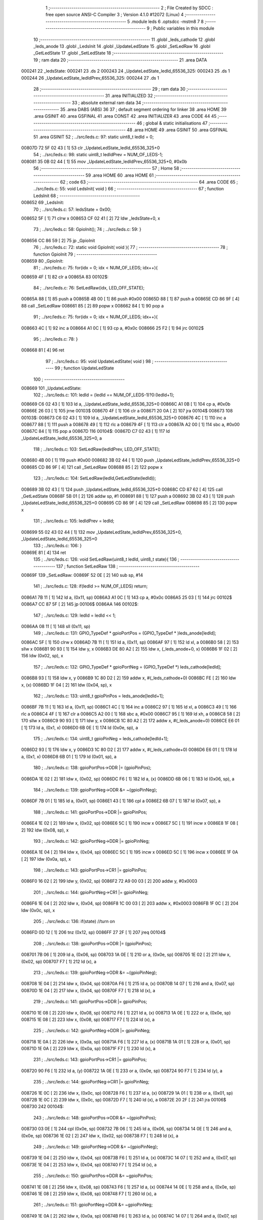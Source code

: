                                       1 ;--------------------------------------------------------
                                      2 ; File Created by SDCC : free open source ANSI-C Compiler
                                      3 ; Version 4.1.0 #12072 (Linux)
                                      4 ;--------------------------------------------------------
                                      5 	.module leds
                                      6 	.optsdcc -mstm8
                                      7 	
                                      8 ;--------------------------------------------------------
                                      9 ; Public variables in this module
                                     10 ;--------------------------------------------------------
                                     11 	.globl _leds_cathode
                                     12 	.globl _leds_anode
                                     13 	.globl _LedsInit
                                     14 	.globl _UpdateLedState
                                     15 	.globl _SetLedRaw
                                     16 	.globl _GetLedState
                                     17 	.globl _SetLedState
                                     18 ;--------------------------------------------------------
                                     19 ; ram data
                                     20 ;--------------------------------------------------------
                                     21 	.area DATA
      000241                         22 _ledsState:
      000241                         23 	.ds 2
      000243                         24 _UpdateLedState_ledId_65536_325:
      000243                         25 	.ds 1
      000244                         26 _UpdateLedState_ledIdPrev_65536_325:
      000244                         27 	.ds 1
                                     28 ;--------------------------------------------------------
                                     29 ; ram data
                                     30 ;--------------------------------------------------------
                                     31 	.area INITIALIZED
                                     32 ;--------------------------------------------------------
                                     33 ; absolute external ram data
                                     34 ;--------------------------------------------------------
                                     35 	.area DABS (ABS)
                                     36 
                                     37 ; default segment ordering for linker
                                     38 	.area HOME
                                     39 	.area GSINIT
                                     40 	.area GSFINAL
                                     41 	.area CONST
                                     42 	.area INITIALIZER
                                     43 	.area CODE
                                     44 
                                     45 ;--------------------------------------------------------
                                     46 ; global & static initialisations
                                     47 ;--------------------------------------------------------
                                     48 	.area HOME
                                     49 	.area GSINIT
                                     50 	.area GSFINAL
                                     51 	.area GSINIT
                                     52 ;	../src/leds.c: 97: static uint8_t ledId = 0;
      00807D 72 5F 02 43      [ 1]   53 	clr	_UpdateLedState_ledId_65536_325+0
                                     54 ;	../src/leds.c: 98: static uint8_t ledIdPrev = NUM_OF_LEDS-1;
      008081 35 0B 02 44      [ 1]   55 	mov	_UpdateLedState_ledIdPrev_65536_325+0, #0x0b
                                     56 ;--------------------------------------------------------
                                     57 ; Home
                                     58 ;--------------------------------------------------------
                                     59 	.area HOME
                                     60 	.area HOME
                                     61 ;--------------------------------------------------------
                                     62 ; code
                                     63 ;--------------------------------------------------------
                                     64 	.area CODE
                                     65 ;	../src/leds.c: 55: void LedsInit( void )
                                     66 ;	-----------------------------------------
                                     67 ;	 function LedsInit
                                     68 ;	-----------------------------------------
      008652                         69 _LedsInit:
                                     70 ;	../src/leds.c: 57: ledsState = 0x00;
      008652 5F               [ 1]   71 	clrw	x
      008653 CF 02 41         [ 2]   72 	ldw	_ledsState+0, x
                                     73 ;	../src/leds.c: 58: GpioInit();
                                     74 ;	../src/leds.c: 59: }
      008656 CC 86 59         [ 2]   75 	jp	_GpioInit
                                     76 ;	../src/leds.c: 72: static void GpioInit( void ){
                                     77 ;	-----------------------------------------
                                     78 ;	 function GpioInit
                                     79 ;	-----------------------------------------
      008659                         80 _GpioInit:
                                     81 ;	../src/leds.c: 75: for(idx = 0; idx < NUM_OF_LEDS; idx++){
      008659 4F               [ 1]   82 	clr	a
      00865A                         83 00102$:
                                     84 ;	../src/leds.c: 76: SetLedRaw(idx, LED_OFF_STATE);
      00865A 88               [ 1]   85 	push	a
      00865B 4B 00            [ 1]   86 	push	#0x00
      00865D 88               [ 1]   87 	push	a
      00865E CD 86 9F         [ 4]   88 	call	_SetLedRaw
      008661 85               [ 2]   89 	popw	x
      008662 84               [ 1]   90 	pop	a
                                     91 ;	../src/leds.c: 75: for(idx = 0; idx < NUM_OF_LEDS; idx++){
      008663 4C               [ 1]   92 	inc	a
      008664 A1 0C            [ 1]   93 	cp	a, #0x0c
      008666 25 F2            [ 1]   94 	jrc	00102$
                                     95 ;	../src/leds.c: 78: }
      008668 81               [ 4]   96 	ret
                                     97 ;	../src/leds.c: 95: void UpdateLedState( void )
                                     98 ;	-----------------------------------------
                                     99 ;	 function UpdateLedState
                                    100 ;	-----------------------------------------
      008669                        101 _UpdateLedState:
                                    102 ;	../src/leds.c: 101: ledId = (ledId == NUM_OF_LEDS-1)?0:(ledId+1);
      008669 C6 02 43         [ 1]  103 	ld	a, _UpdateLedState_ledId_65536_325+0
      00866C A1 0B            [ 1]  104 	cp	a, #0x0b
      00866E 26 03            [ 1]  105 	jrne	00103$
      008670 4F               [ 1]  106 	clr	a
      008671 20 0A            [ 2]  107 	jra	00104$
      008673                        108 00103$:
      008673 C6 02 43         [ 1]  109 	ld	a, _UpdateLedState_ledId_65536_325+0
      008676 4C               [ 1]  110 	inc	a
      008677 88               [ 1]  111 	push	a
      008678 49               [ 1]  112 	rlc	a
      008679 4F               [ 1]  113 	clr	a
      00867A A2 00            [ 1]  114 	sbc	a, #0x00
      00867C 84               [ 1]  115 	pop	a
      00867D                        116 00104$:
      00867D C7 02 43         [ 1]  117 	ld	_UpdateLedState_ledId_65536_325+0, a
                                    118 ;	../src/leds.c: 103: SetLedRaw(ledIdPrev, LED_OFF_STATE);
      008680 4B 00            [ 1]  119 	push	#0x00
      008682 3B 02 44         [ 1]  120 	push	_UpdateLedState_ledIdPrev_65536_325+0
      008685 CD 86 9F         [ 4]  121 	call	_SetLedRaw
      008688 85               [ 2]  122 	popw	x
                                    123 ;	../src/leds.c: 104: SetLedRaw(ledId,GetLedState(ledId));
      008689 3B 02 43         [ 1]  124 	push	_UpdateLedState_ledId_65536_325+0
      00868C CD 87 62         [ 4]  125 	call	_GetLedState
      00868F 5B 01            [ 2]  126 	addw	sp, #1
      008691 88               [ 1]  127 	push	a
      008692 3B 02 43         [ 1]  128 	push	_UpdateLedState_ledId_65536_325+0
      008695 CD 86 9F         [ 4]  129 	call	_SetLedRaw
      008698 85               [ 2]  130 	popw	x
                                    131 ;	../src/leds.c: 105: ledIdPrev = ledId; 
      008699 55 02 43 02 44   [ 1]  132 	mov	_UpdateLedState_ledIdPrev_65536_325+0, _UpdateLedState_ledId_65536_325+0
                                    133 ;	../src/leds.c: 106: }
      00869E 81               [ 4]  134 	ret
                                    135 ;	../src/leds.c: 126: void SetLedRaw(uint8_t ledId, uint8_t state){
                                    136 ;	-----------------------------------------
                                    137 ;	 function SetLedRaw
                                    138 ;	-----------------------------------------
      00869F                        139 _SetLedRaw:
      00869F 52 0E            [ 2]  140 	sub	sp, #14
                                    141 ;	../src/leds.c: 128: if(ledId >= NUM_OF_LEDS) return;
      0086A1 7B 11            [ 1]  142 	ld	a, (0x11, sp)
      0086A3 A1 0C            [ 1]  143 	cp	a, #0x0c
      0086A5 25 03            [ 1]  144 	jrc	00102$
      0086A7 CC 87 5F         [ 2]  145 	jp	00106$
      0086AA                        146 00102$:
                                    147 ;	../src/leds.c: 129: ledId = ledId << 1;
      0086AA 08 11            [ 1]  148 	sll	(0x11, sp)
                                    149 ;	../src/leds.c: 131: GPIO_TypeDef * gpioPortPos = (GPIO_TypeDef * )leds_anode[ledId];
      0086AC 5F               [ 1]  150 	clrw	x
      0086AD 7B 11            [ 1]  151 	ld	a, (0x11, sp)
      0086AF 97               [ 1]  152 	ld	xl, a
      0086B0 58               [ 2]  153 	sllw	x
      0086B1 90 93            [ 1]  154 	ldw	y, x
      0086B3 DE 80 A2         [ 2]  155 	ldw	x, (_leds_anode+0, x)
      0086B6 1F 02            [ 2]  156 	ldw	(0x02, sp), x
                                    157 ;	../src/leds.c: 132: GPIO_TypeDef * gpioPortNeg = (GPIO_TypeDef *) leds_cathode[ledId];
      0086B8 93               [ 1]  158 	ldw	x, y
      0086B9 1C 80 D2         [ 2]  159 	addw	x, #(_leds_cathode+0)
      0086BC FE               [ 2]  160 	ldw	x, (x)
      0086BD 1F 04            [ 2]  161 	ldw	(0x04, sp), x
                                    162 ;	../src/leds.c: 133: uint8_t gpioPinPos = leds_anode[ledId+1];
      0086BF 7B 11            [ 1]  163 	ld	a, (0x11, sp)
      0086C1 4C               [ 1]  164 	inc	a
      0086C2 97               [ 1]  165 	ld	xl, a
      0086C3 49               [ 1]  166 	rlc	a
      0086C4 4F               [ 1]  167 	clr	a
      0086C5 A2 00            [ 1]  168 	sbc	a, #0x00
      0086C7 95               [ 1]  169 	ld	xh, a
      0086C8 58               [ 2]  170 	sllw	x
      0086C9 90 93            [ 1]  171 	ldw	y, x
      0086CB 1C 80 A2         [ 2]  172 	addw	x, #(_leds_anode+0)
      0086CE E6 01            [ 1]  173 	ld	a, (0x1, x)
      0086D0 6B 0E            [ 1]  174 	ld	(0x0e, sp), a
                                    175 ;	../src/leds.c: 134: uint8_t gpioPinNeg = leds_cathode[ledId+1];
      0086D2 93               [ 1]  176 	ldw	x, y
      0086D3 1C 80 D2         [ 2]  177 	addw	x, #(_leds_cathode+0)
      0086D6 E6 01            [ 1]  178 	ld	a, (0x1, x)
      0086D8 6B 01            [ 1]  179 	ld	(0x01, sp), a
                                    180 ;	../src/leds.c: 138: gpioPortPos->ODR |= (gpioPinPos);
      0086DA 1E 02            [ 2]  181 	ldw	x, (0x02, sp)
      0086DC F6               [ 1]  182 	ld	a, (x)
      0086DD 6B 06            [ 1]  183 	ld	(0x06, sp), a
                                    184 ;	../src/leds.c: 139: gpioPortNeg->ODR &= ~(gpioPinNeg);
      0086DF 7B 01            [ 1]  185 	ld	a, (0x01, sp)
      0086E1 43               [ 1]  186 	cpl	a
      0086E2 6B 07            [ 1]  187 	ld	(0x07, sp), a
                                    188 ;	../src/leds.c: 141: gpioPortPos->DDR |= gpioPinPos;
      0086E4 1E 02            [ 2]  189 	ldw	x, (0x02, sp)
      0086E6 5C               [ 1]  190 	incw	x
      0086E7 5C               [ 1]  191 	incw	x
      0086E8 1F 08            [ 2]  192 	ldw	(0x08, sp), x
                                    193 ;	../src/leds.c: 142: gpioPortNeg->DDR |= gpioPinNeg;
      0086EA 1E 04            [ 2]  194 	ldw	x, (0x04, sp)
      0086EC 5C               [ 1]  195 	incw	x
      0086ED 5C               [ 1]  196 	incw	x
      0086EE 1F 0A            [ 2]  197 	ldw	(0x0a, sp), x
                                    198 ;	../src/leds.c: 143: gpioPortPos->CR1 |= gpioPinPos;
      0086F0 16 02            [ 2]  199 	ldw	y, (0x02, sp)
      0086F2 72 A9 00 03      [ 2]  200 	addw	y, #0x0003
                                    201 ;	../src/leds.c: 144: gpioPortNeg->CR1 |= gpioPinNeg;
      0086F6 1E 04            [ 2]  202 	ldw	x, (0x04, sp)
      0086F8 1C 00 03         [ 2]  203 	addw	x, #0x0003
      0086FB 1F 0C            [ 2]  204 	ldw	(0x0c, sp), x
                                    205 ;	../src/leds.c: 136: if(state) //turn on
      0086FD 0D 12            [ 1]  206 	tnz	(0x12, sp)
      0086FF 27 2F            [ 1]  207 	jreq	00104$
                                    208 ;	../src/leds.c: 138: gpioPortPos->ODR |= (gpioPinPos);
      008701 7B 06            [ 1]  209 	ld	a, (0x06, sp)
      008703 1A 0E            [ 1]  210 	or	a, (0x0e, sp)
      008705 1E 02            [ 2]  211 	ldw	x, (0x02, sp)
      008707 F7               [ 1]  212 	ld	(x), a
                                    213 ;	../src/leds.c: 139: gpioPortNeg->ODR &= ~(gpioPinNeg);
      008708 1E 04            [ 2]  214 	ldw	x, (0x04, sp)
      00870A F6               [ 1]  215 	ld	a, (x)
      00870B 14 07            [ 1]  216 	and	a, (0x07, sp)
      00870D 1E 04            [ 2]  217 	ldw	x, (0x04, sp)
      00870F F7               [ 1]  218 	ld	(x), a
                                    219 ;	../src/leds.c: 141: gpioPortPos->DDR |= gpioPinPos;
      008710 1E 08            [ 2]  220 	ldw	x, (0x08, sp)
      008712 F6               [ 1]  221 	ld	a, (x)
      008713 1A 0E            [ 1]  222 	or	a, (0x0e, sp)
      008715 1E 08            [ 2]  223 	ldw	x, (0x08, sp)
      008717 F7               [ 1]  224 	ld	(x), a
                                    225 ;	../src/leds.c: 142: gpioPortNeg->DDR |= gpioPinNeg;
      008718 1E 0A            [ 2]  226 	ldw	x, (0x0a, sp)
      00871A F6               [ 1]  227 	ld	a, (x)
      00871B 1A 01            [ 1]  228 	or	a, (0x01, sp)
      00871D 1E 0A            [ 2]  229 	ldw	x, (0x0a, sp)
      00871F F7               [ 1]  230 	ld	(x), a
                                    231 ;	../src/leds.c: 143: gpioPortPos->CR1 |= gpioPinPos;
      008720 90 F6            [ 1]  232 	ld	a, (y)
      008722 1A 0E            [ 1]  233 	or	a, (0x0e, sp)
      008724 90 F7            [ 1]  234 	ld	(y), a
                                    235 ;	../src/leds.c: 144: gpioPortNeg->CR1 |= gpioPinNeg;
      008726 1E 0C            [ 2]  236 	ldw	x, (0x0c, sp)
      008728 F6               [ 1]  237 	ld	a, (x)
      008729 1A 01            [ 1]  238 	or	a, (0x01, sp)
      00872B 1E 0C            [ 2]  239 	ldw	x, (0x0c, sp)
      00872D F7               [ 1]  240 	ld	(x), a
      00872E 20 2F            [ 2]  241 	jra	00106$
      008730                        242 00104$:
                                    243 ;	../src/leds.c: 148: gpioPortPos->ODR &= ~(gpioPinPos);
      008730 03 0E            [ 1]  244 	cpl	(0x0e, sp)
      008732 7B 06            [ 1]  245 	ld	a, (0x06, sp)
      008734 14 0E            [ 1]  246 	and	a, (0x0e, sp)
      008736 1E 02            [ 2]  247 	ldw	x, (0x02, sp)
      008738 F7               [ 1]  248 	ld	(x), a
                                    249 ;	../src/leds.c: 149: gpioPortNeg->ODR &= ~(gpioPinNeg);
      008739 1E 04            [ 2]  250 	ldw	x, (0x04, sp)
      00873B F6               [ 1]  251 	ld	a, (x)
      00873C 14 07            [ 1]  252 	and	a, (0x07, sp)
      00873E 1E 04            [ 2]  253 	ldw	x, (0x04, sp)
      008740 F7               [ 1]  254 	ld	(x), a
                                    255 ;	../src/leds.c: 150: gpioPortPos->DDR &= ~gpioPinPos;
      008741 1E 08            [ 2]  256 	ldw	x, (0x08, sp)
      008743 F6               [ 1]  257 	ld	a, (x)
      008744 14 0E            [ 1]  258 	and	a, (0x0e, sp)
      008746 1E 08            [ 2]  259 	ldw	x, (0x08, sp)
      008748 F7               [ 1]  260 	ld	(x), a
                                    261 ;	../src/leds.c: 151: gpioPortNeg->DDR &= ~gpioPinNeg;
      008749 1E 0A            [ 2]  262 	ldw	x, (0x0a, sp)
      00874B F6               [ 1]  263 	ld	a, (x)
      00874C 14 07            [ 1]  264 	and	a, (0x07, sp)
      00874E 1E 0A            [ 2]  265 	ldw	x, (0x0a, sp)
      008750 F7               [ 1]  266 	ld	(x), a
                                    267 ;	../src/leds.c: 152: gpioPortPos->CR1 &= ~gpioPinPos;
      008751 90 F6            [ 1]  268 	ld	a, (y)
      008753 14 0E            [ 1]  269 	and	a, (0x0e, sp)
      008755 90 F7            [ 1]  270 	ld	(y), a
                                    271 ;	../src/leds.c: 153: gpioPortNeg->CR1 &= ~gpioPinNeg;
      008757 1E 0C            [ 2]  272 	ldw	x, (0x0c, sp)
      008759 F6               [ 1]  273 	ld	a, (x)
      00875A 14 07            [ 1]  274 	and	a, (0x07, sp)
      00875C 1E 0C            [ 2]  275 	ldw	x, (0x0c, sp)
      00875E F7               [ 1]  276 	ld	(x), a
      00875F                        277 00106$:
                                    278 ;	../src/leds.c: 155: }
      00875F 5B 0E            [ 2]  279 	addw	sp, #14
      008761 81               [ 4]  280 	ret
                                    281 ;	../src/leds.c: 158: uint8_t GetLedState(uint8_t ledID)
                                    282 ;	-----------------------------------------
                                    283 ;	 function GetLedState
                                    284 ;	-----------------------------------------
      008762                        285 _GetLedState:
                                    286 ;	../src/leds.c: 161: return (ledsState & (v << ledID))?1:0;
      008762 7B 03            [ 1]  287 	ld	a, (0x03, sp)
      008764 5F               [ 1]  288 	clrw	x
      008765 5C               [ 1]  289 	incw	x
      008766 4D               [ 1]  290 	tnz	a
      008767 27 04            [ 1]  291 	jreq	00111$
      008769                        292 00110$:
      008769 58               [ 2]  293 	sllw	x
      00876A 4A               [ 1]  294 	dec	a
      00876B 26 FC            [ 1]  295 	jrne	00110$
      00876D                        296 00111$:
      00876D 9F               [ 1]  297 	ld	a, xl
      00876E C4 02 42         [ 1]  298 	and	a, _ledsState+1
      008771 02               [ 1]  299 	rlwa	x
      008772 C4 02 41         [ 1]  300 	and	a, _ledsState+0
      008775 95               [ 1]  301 	ld	xh, a
      008776 5D               [ 2]  302 	tnzw	x
      008777 27 03            [ 1]  303 	jreq	00103$
      008779 5F               [ 1]  304 	clrw	x
      00877A 5C               [ 1]  305 	incw	x
      00877B 21                     306 	.byte 0x21
      00877C                        307 00103$:
      00877C 5F               [ 1]  308 	clrw	x
      00877D                        309 00104$:
      00877D 9F               [ 1]  310 	ld	a, xl
                                    311 ;	../src/leds.c: 162: }
      00877E 81               [ 4]  312 	ret
                                    313 ;	../src/leds.c: 165: void SetLedState(uint8_t ledID, uint8_t state)
                                    314 ;	-----------------------------------------
                                    315 ;	 function SetLedState
                                    316 ;	-----------------------------------------
      00877F                        317 _SetLedState:
                                    318 ;	../src/leds.c: 168: if(state) ledsState |= (v << ledID);
      00877F 7B 03            [ 1]  319 	ld	a, (0x03, sp)
      008781 5F               [ 1]  320 	clrw	x
      008782 5C               [ 1]  321 	incw	x
      008783 4D               [ 1]  322 	tnz	a
      008784 27 04            [ 1]  323 	jreq	00112$
      008786                        324 00111$:
      008786 58               [ 2]  325 	sllw	x
      008787 4A               [ 1]  326 	dec	a
      008788 26 FC            [ 1]  327 	jrne	00111$
      00878A                        328 00112$:
      00878A 0D 04            [ 1]  329 	tnz	(0x04, sp)
      00878C 27 0D            [ 1]  330 	jreq	00102$
      00878E 9F               [ 1]  331 	ld	a, xl
      00878F CA 02 42         [ 1]  332 	or	a, _ledsState+1
      008792 02               [ 1]  333 	rlwa	x
      008793 CA 02 41         [ 1]  334 	or	a, _ledsState+0
      008796 95               [ 1]  335 	ld	xh, a
      008797 CF 02 41         [ 2]  336 	ldw	_ledsState+0, x
      00879A 81               [ 4]  337 	ret
      00879B                        338 00102$:
                                    339 ;	../src/leds.c: 169: else ledsState &= ~(v << ledID); 
      00879B 53               [ 2]  340 	cplw	x
      00879C 9F               [ 1]  341 	ld	a, xl
      00879D C4 02 42         [ 1]  342 	and	a, _ledsState+1
      0087A0 02               [ 1]  343 	rlwa	x
      0087A1 C4 02 41         [ 1]  344 	and	a, _ledsState+0
      0087A4 95               [ 1]  345 	ld	xh, a
      0087A5 CF 02 41         [ 2]  346 	ldw	_ledsState+0, x
                                    347 ;	../src/leds.c: 170: }
      0087A8 81               [ 4]  348 	ret
                                    349 	.area CODE
                                    350 	.area CONST
      0080A2                        351 _leds_anode:
      0080A2 50 0A                  352 	.dw #0x500a
      0080A4 00 08                  353 	.dw #0x0008
      0080A6 50 00                  354 	.dw #0x5000
      0080A8 00 08                  355 	.dw #0x0008
      0080AA 50 05                  356 	.dw #0x5005
      0080AC 00 10                  357 	.dw #0x0010
      0080AE 50 00                  358 	.dw #0x5000
      0080B0 00 08                  359 	.dw #0x0008
      0080B2 50 0A                  360 	.dw #0x500a
      0080B4 00 08                  361 	.dw #0x0008
      0080B6 50 05                  362 	.dw #0x5005
      0080B8 00 10                  363 	.dw #0x0010
      0080BA 50 05                  364 	.dw #0x5005
      0080BC 00 20                  365 	.dw #0x0020
      0080BE 50 00                  366 	.dw #0x5000
      0080C0 00 08                  367 	.dw #0x0008
      0080C2 50 05                  368 	.dw #0x5005
      0080C4 00 20                  369 	.dw #0x0020
      0080C6 50 0A                  370 	.dw #0x500a
      0080C8 00 08                  371 	.dw #0x0008
      0080CA 50 05                  372 	.dw #0x5005
      0080CC 00 10                  373 	.dw #0x0010
      0080CE 50 05                  374 	.dw #0x5005
      0080D0 00 20                  375 	.dw #0x0020
      0080D2                        376 _leds_cathode:
      0080D2 50 00                  377 	.dw #0x5000
      0080D4 00 08                  378 	.dw #0x0008
      0080D6 50 0A                  379 	.dw #0x500a
      0080D8 00 08                  380 	.dw #0x0008
      0080DA 50 00                  381 	.dw #0x5000
      0080DC 00 08                  382 	.dw #0x0008
      0080DE 50 05                  383 	.dw #0x5005
      0080E0 00 10                  384 	.dw #0x0010
      0080E2 50 05                  385 	.dw #0x5005
      0080E4 00 10                  386 	.dw #0x0010
      0080E6 50 0A                  387 	.dw #0x500a
      0080E8 00 08                  388 	.dw #0x0008
      0080EA 50 00                  389 	.dw #0x5000
      0080EC 00 08                  390 	.dw #0x0008
      0080EE 50 05                  391 	.dw #0x5005
      0080F0 00 20                  392 	.dw #0x0020
      0080F2 50 0A                  393 	.dw #0x500a
      0080F4 00 08                  394 	.dw #0x0008
      0080F6 50 05                  395 	.dw #0x5005
      0080F8 00 20                  396 	.dw #0x0020
      0080FA 50 05                  397 	.dw #0x5005
      0080FC 00 20                  398 	.dw #0x0020
      0080FE 50 05                  399 	.dw #0x5005
      008100 00 10                  400 	.dw #0x0010
                                    401 	.area INITIALIZER
                                    402 	.area CABS (ABS)
